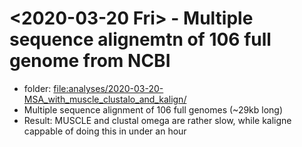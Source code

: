 * <2020-03-20 Fri> - Multiple sequence alignemtn of 106 full genome from NCBI

- folder: file:analyses/2020-03-20-MSA_with_muscle_clustalo_and_kalign/
- Multiple sequence  alignment of 106 full genomes (~29kb long)
- Result: MUSCLE and clustal omega are rather slow, while kaligne
  cappable of doing this in under an hour

